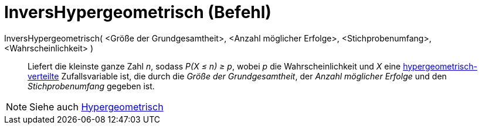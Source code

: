 = InversHypergeometrisch (Befehl)
:page-en: commands/InverseHyperGeometric
ifdef::env-github[:imagesdir: /de/modules/ROOT/assets/images]

InversHypergeometrisch( <Größe der Grundgesamtheit>, <Anzahl möglicher Erfolge>, <Stichprobenumfang>, <Wahrscheinlichkeit> )::
  Liefert die kleinste ganze Zahl _n_, sodass _P(X ≤ n) ≥ p_, wobei _p_ die Wahrscheinlichkeit und _X_ eine
  https://de.wikipedia.org/wiki/Hypergeometrische_Verteilung[hypergeometrisch-verteilte] Zufallsvariable ist, die
  durch die _Größe der Grundgesamtheit_, der _Anzahl möglicher Erfolge_ und den _Stichprobenumfang_ gegeben ist.

[NOTE]
====

Siehe auch xref:/commands/Hypergeometrisch.adoc[Hypergeometrisch]
====
